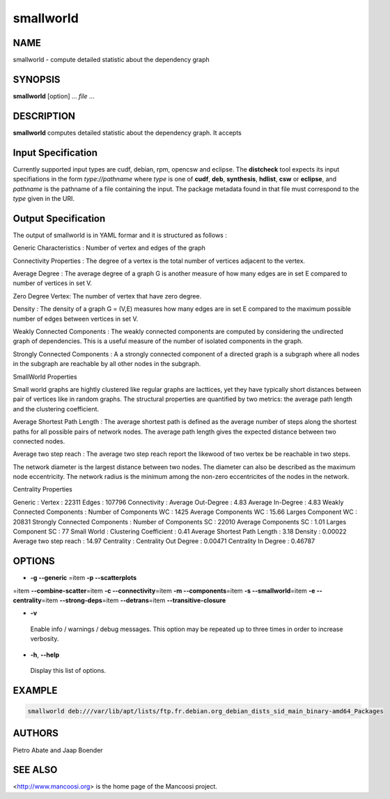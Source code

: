 
##########
smallworld
##########


****
NAME
****


smallworld - compute detailed statistic about the dependency graph


********
SYNOPSIS
********


\ **smallworld**\  [option] ... \ *file*\  ...


***********
DESCRIPTION
***********


\ **smallworld**\  computes detailed statistic about the dependency graph. It
accepts


*******************
Input Specification
*******************


Currently supported input types are cudf, debian, rpm, opencsw and eclipse. The
\ **distcheck**\  tool expects its input specifiations in the form
\ *type://pathname*\  where \ *type*\  is one of \ **cudf**\ , \ **deb**\ , \ **synthesis**\ ,
\ **hdlist**\ , \ **csw**\  or \ **eclipse**\ , and \ *pathname*\  is the pathname of a file
containing the input. The package metadata found in that file must
correspond to the \ *type*\  given in the URI.


********************
Output Specification
********************


The output of smallworld is in YAML formar and it is structured as follows :

Generic Characteristics : Number of vertex and edges of the graph

Connectivity Properties : 
The degree of a vertex is the total number of vertices adjacent to the vertex.

Average Degree :
The average degree of a graph G is another measure of how many edges are in 
set E compared to number of vertices in set V.

Zero Degree Vertex:
The number of vertex that have zero degree.

Density : 
The density of a graph G = (V,E) measures how many edges are in set E compared 
to the maximum possible number of edges between vertices in set V.

Weakly Connected Components :
The weakly connected components are computed by considering the undirected
graph of dependencies. This is a useful measure of the number of isolated
components in the graph.

Strongly Connected Components :
A a strongly connected component of a directed graph is a subgraph where all
nodes in the subgraph are reachable by all other nodes in the subgraph.

SmallWorld Properties

Small world graphs are hightly clustered like regular graphs are lacttices, 
yet they have typically short distances between pair of vertices like in 
random graphs. The structural properties are quantified by two metrics: the 
average path length and the clustering coefficient.

Average Shortest Path Length :
The average shortest path is defined as the average number of steps along 
the shortest paths for all possible pairs of network nodes. The average path
length gives the expected distance between two connected nodes.

Average two step reach :
The average two step reach report the likewood of two vertex be be reachable in
two steps.

The network diameter is the largest distance between two nodes.
The diameter can also be described as the maximum node eccentricity.
The network radius is the minimum among the non-zero eccentricites of the nodes in the network.

Centrality Properties

Generic : 
Vertex : 22311
Edges : 107796
Connectivity : 
Average Out-Degree : 4.83
Average In-Degree : 4.83
Weakly Connected Components : 
Number of Components WC : 1425
Average Components WC : 15.66
Larges Component WC : 20831
Strongly Connected Components : 
Number of Components SC : 22010
Average Components SC : 1.01
Larges Component SC : 77
Small World : 
Clustering Coefficient : 0.41
Average Shortest Path Length : 3.18
Density : 0.00022
Average two step reach : 14.97
Centrality : 
Centrality Out Degree : 0.00471
Centrality In Degree : 0.46787


*******
OPTIONS
*******



- \ **-g --generic**\  =item \ **-p --scatterplots**\ 
=item \ **--combine-scatter**\ 
=item \ **-c --connectivity**\ 
=item \ **-m --components**\ 
=item \ **-s --smallworld**\ 
=item \ **-e --centrality**\ 
=item \ **--strong-deps**\ 
=item \ **--detrans**\ 
=item \ **--transitive-closure**\ 



- \ **-v**\ 
 
 Enable info / warnings / debug messages. This option may be repeated up to
 three times in order to increase verbosity.
 


- \ **-h**\ , \ **--help**\ 
 
 Display this list of options.
 



*******
EXAMPLE
*******



.. code-block:: perl

  smallworld deb:///var/lib/apt/lists/ftp.fr.debian.org_debian_dists_sid_main_binary-amd64_Packages



*******
AUTHORS
*******


Pietro Abate and Jaap Boender


********
SEE ALSO
********


<http://www.mancoosi.org> is the home page of the Mancoosi project.

